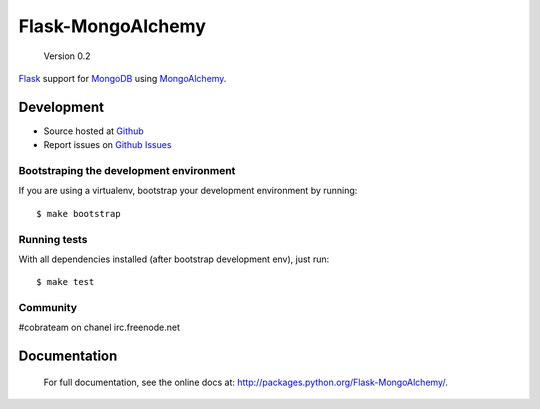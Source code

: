 Flask-MongoAlchemy
==================

    Version 0.2

`Flask <http://flask.pocoo.org>`_ support for `MongoDB <http://mongodb.org>`_ using `MongoAlchemy <http://mongoalchemy.org>`_.


Development
+++++++++++

* Source hosted at `Github <http://github.com/cobrateam/flask-mongoalchemy>`_
* Report issues on `Github Issues <http://github.com/cobrateam/flask-mongoalchemy/issues>`_

Bootstraping the development environment
----------------------------------------

If you are using a virtualenv, bootstrap your development environment by running:

::

    $ make bootstrap

Running tests
-------------

With all dependencies installed (after bootstrap development env), just run:

::

    $ make test

Community
---------

#cobrateam on chanel irc.freenode.net

Documentation
+++++++++++++

    For full documentation, see the online docs at: `<http://packages.python.org/Flask-MongoAlchemy/>`_.
